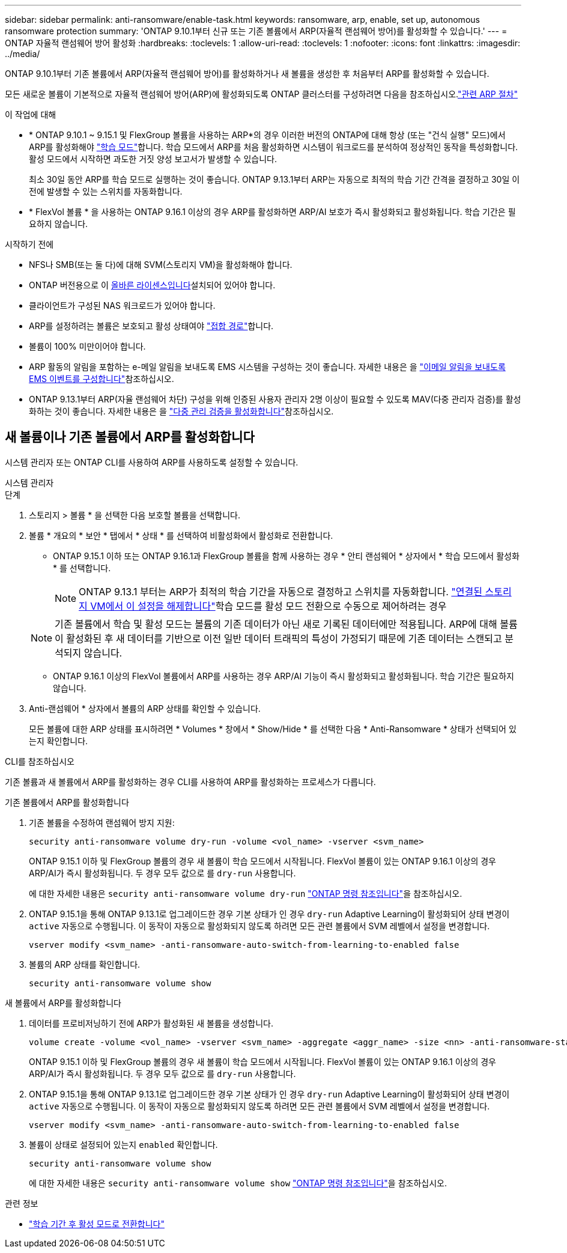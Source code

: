 ---
sidebar: sidebar 
permalink: anti-ransomware/enable-task.html 
keywords: ransomware, arp, enable, set up, autonomous ransomware protection 
summary: 'ONTAP 9.10.1부터 신규 또는 기존 볼륨에서 ARP(자율적 랜섬웨어 방어)를 활성화할 수 있습니다.' 
---
= ONTAP 자율적 랜섬웨어 방어 활성화
:hardbreaks:
:toclevels: 1
:allow-uri-read: 
:toclevels: 1
:nofooter: 
:icons: font
:linkattrs: 
:imagesdir: ../media/


[role="lead"]
ONTAP 9.10.1부터 기존 볼륨에서 ARP(자율적 랜섬웨어 방어)를 활성화하거나 새 볼륨을 생성한 후 처음부터 ARP를 활성화할 수 있습니다.

모든 새로운 볼륨이 기본적으로 자율적 랜섬웨어 방어(ARP)에 활성화되도록 ONTAP 클러스터를 구성하려면 다음을 참조하십시오.link:enable-default-task.html["관련 ARP 절차"]

.이 작업에 대해
* * ONTAP 9.10.1 ~ 9.15.1 및 FlexGroup 볼륨을 사용하는 ARP*의 경우 이러한 버전의 ONTAP에 대해 항상 (또는 "건식 실행" 모드)에서 ARP를 활성화해야 link:index.html#learning-and-active-modes["학습 모드"]합니다. 학습 모드에서 ARP를 처음 활성화하면 시스템이 워크로드를 분석하여 정상적인 동작을 특성화합니다. 활성 모드에서 시작하면 과도한 거짓 양성 보고서가 발생할 수 있습니다.
+
최소 30일 동안 ARP를 학습 모드로 실행하는 것이 좋습니다. ONTAP 9.13.1부터 ARP는 자동으로 최적의 학습 기간 간격을 결정하고 30일 이전에 발생할 수 있는 스위치를 자동화합니다.

* * FlexVol 볼륨 * 을 사용하는 ONTAP 9.16.1 이상의 경우 ARP를 활성화하면 ARP/AI 보호가 즉시 활성화되고 활성화됩니다. 학습 기간은 필요하지 않습니다.


.시작하기 전에
* NFS나 SMB(또는 둘 다)에 대해 SVM(스토리지 VM)을 활성화해야 합니다.
* ONTAP 버전용으로 이 xref:index.html#licenses-and-enablement[올바른 라이센스입니다]설치되어 있어야 합니다.
* 클라이언트가 구성된 NAS 워크로드가 있어야 합니다.
* ARP를 설정하려는 볼륨은 보호되고 활성 상태여야 link:../concepts/namespaces-junction-points-concept.html["접합 경로"]합니다.
* 볼륨이 100% 미만이어야 합니다.
* ARP 활동의 알림을 포함하는 e-메일 알림을 보내도록 EMS 시스템을 구성하는 것이 좋습니다. 자세한 내용은 을 link:../error-messages/configure-ems-events-send-email-task.html["이메일 알림을 보내도록 EMS 이벤트를 구성합니다"]참조하십시오.
* ONTAP 9.13.1부터 ARP(자율 랜섬웨어 차단) 구성을 위해 인증된 사용자 관리자 2명 이상이 필요할 수 있도록 MAV(다중 관리자 검증)를 활성화하는 것이 좋습니다. 자세한 내용은 을 link:../multi-admin-verify/enable-disable-task.html["다중 관리 검증을 활성화합니다"]참조하십시오.




== 새 볼륨이나 기존 볼륨에서 ARP를 활성화합니다

시스템 관리자 또는 ONTAP CLI를 사용하여 ARP를 사용하도록 설정할 수 있습니다.

[role="tabbed-block"]
====
.시스템 관리자
--
.단계
. 스토리지 > 볼륨 * 을 선택한 다음 보호할 볼륨을 선택합니다.
. 볼륨 * 개요의 * 보안 * 탭에서 * 상태 * 를 선택하여 비활성화에서 활성화로 전환합니다.
+
** ONTAP 9.15.1 이하 또는 ONTAP 9.16.1과 FlexGroup 볼륨을 함께 사용하는 경우 * 안티 랜섬웨어 * 상자에서 * 학습 모드에서 활성화 * 를 선택합니다.
+

NOTE: ONTAP 9.13.1 부터는 ARP가 최적의 학습 기간을 자동으로 결정하고 스위치를 자동화합니다. link:enable-default-task.html["연결된 스토리지 VM에서 이 설정을 해제합니다"]학습 모드를 활성 모드 전환으로 수동으로 제어하려는 경우

+

NOTE: 기존 볼륨에서 학습 및 활성 모드는 볼륨의 기존 데이터가 아닌 새로 기록된 데이터에만 적용됩니다. ARP에 대해 볼륨이 활성화된 후 새 데이터를 기반으로 이전 일반 데이터 트래픽의 특성이 가정되기 때문에 기존 데이터는 스캔되고 분석되지 않습니다.

** ONTAP 9.16.1 이상의 FlexVol 볼륨에서 ARP를 사용하는 경우 ARP/AI 기능이 즉시 활성화되고 활성화됩니다. 학습 기간은 필요하지 않습니다.


. Anti-랜섬웨어 * 상자에서 볼륨의 ARP 상태를 확인할 수 있습니다.
+
모든 볼륨에 대한 ARP 상태를 표시하려면 * Volumes * 창에서 * Show/Hide * 를 선택한 다음 * Anti-Ransomware * 상태가 선택되어 있는지 확인합니다.



--
.CLI를 참조하십시오
--
기존 볼륨과 새 볼륨에서 ARP를 활성화하는 경우 CLI를 사용하여 ARP를 활성화하는 프로세스가 다릅니다.

.기존 볼륨에서 ARP를 활성화합니다
. 기존 볼륨을 수정하여 랜섬웨어 방지 지원:
+
[source, cli]
----
security anti-ransomware volume dry-run -volume <vol_name> -vserver <svm_name>
----
+
ONTAP 9.15.1 이하 및 FlexGroup 볼륨의 경우 새 볼륨이 학습 모드에서 시작됩니다. FlexVol 볼륨이 있는 ONTAP 9.16.1 이상의 경우 ARP/AI가 즉시 활성화됩니다. 두 경우 모두 값으로 를 `dry-run` 사용합니다.

+
에 대한 자세한 내용은 `security anti-ransomware volume dry-run` link:https://docs.netapp.com/us-en/ontap-cli/security-anti-ransomware-volume-dry-run.html["ONTAP 명령 참조입니다"^]을 참조하십시오.

. ONTAP 9.15.1을 통해 ONTAP 9.13.1로 업그레이드한 경우 기본 상태가 인 경우 `dry-run` Adaptive Learning이 활성화되어 상태 변경이 `active` 자동으로 수행됩니다. 이 동작이 자동으로 활성화되지 않도록 하려면 모든 관련 볼륨에서 SVM 레벨에서 설정을 변경합니다.
+
[source, cli]
----
vserver modify <svm_name> -anti-ransomware-auto-switch-from-learning-to-enabled false
----
. 볼륨의 ARP 상태를 확인합니다.
+
[source, cli]
----
security anti-ransomware volume show
----


.새 볼륨에서 ARP를 활성화합니다
. 데이터를 프로비저닝하기 전에 ARP가 활성화된 새 볼륨을 생성합니다.
+
[source, cli]
----
volume create -volume <vol_name> -vserver <svm_name> -aggregate <aggr_name> -size <nn> -anti-ransomware-state dry-run -junction-path </path_name>
----
+
ONTAP 9.15.1 이하 및 FlexGroup 볼륨의 경우 새 볼륨이 학습 모드에서 시작됩니다. FlexVol 볼륨이 있는 ONTAP 9.16.1 이상의 경우 ARP/AI가 즉시 활성화됩니다. 두 경우 모두 값으로 를 `dry-run` 사용합니다.

. ONTAP 9.15.1을 통해 ONTAP 9.13.1로 업그레이드한 경우 기본 상태가 인 경우 `dry-run` Adaptive Learning이 활성화되어 상태 변경이 `active` 자동으로 수행됩니다. 이 동작이 자동으로 활성화되지 않도록 하려면 모든 관련 볼륨에서 SVM 레벨에서 설정을 변경합니다.
+
[source, cli]
----
vserver modify <svm_name> -anti-ransomware-auto-switch-from-learning-to-enabled false
----
. 볼륨이 상태로 설정되어 있는지 `enabled` 확인합니다.
+
[source, cli]
----
security anti-ransomware volume show
----
+
에 대한 자세한 내용은 `security anti-ransomware volume show` link:https://docs.netapp.com/us-en/ontap-cli/security-anti-ransomware-volume-show.html["ONTAP 명령 참조입니다"^]을 참조하십시오.



--
====
.관련 정보
* link:switch-learning-to-active-mode.html["학습 기간 후 활성 모드로 전환합니다"]

